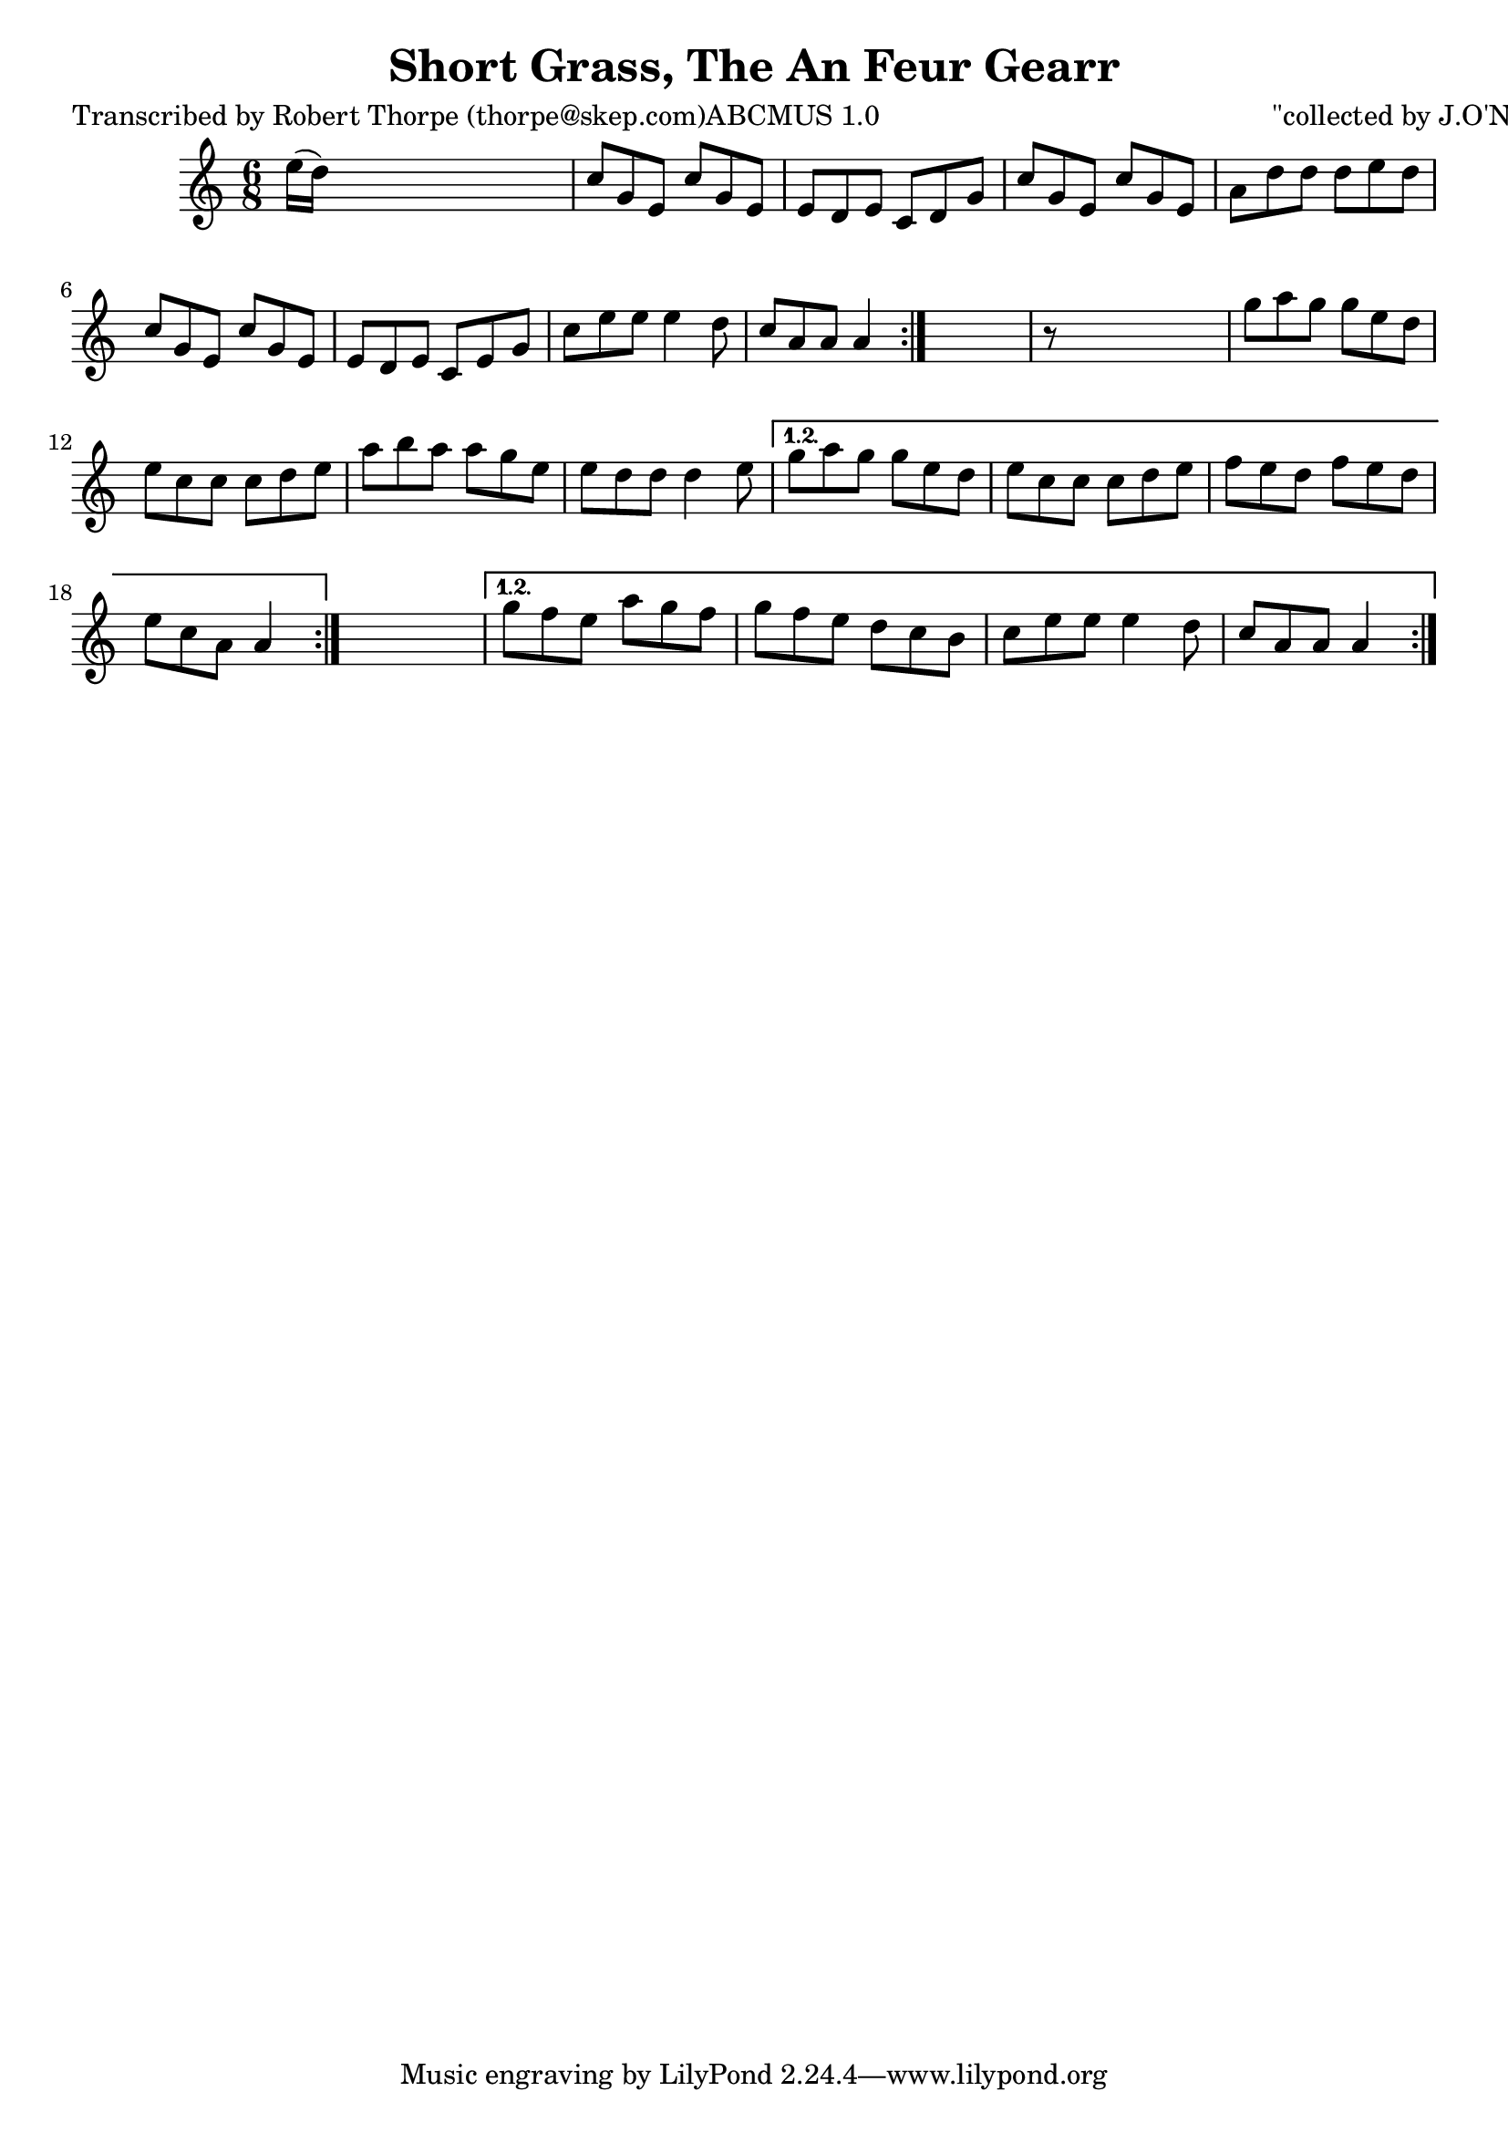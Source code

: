 
\version "2.16.2"
% automatically converted by musicxml2ly from xml/0981_rt.xml

%% additional definitions required by the score:
\language "english"


\header {
    poet = "Transcribed by Robert Thorpe (thorpe@skep.com)ABCMUS 1.0"
    encoder = "abc2xml version 63"
    encodingdate = "2015-01-25"
    composer = "\"collected by J.O'Neill\""
    title = "Short Grass, The
An Feur Gearr"
    }

\layout {
    \context { \Score
        autoBeaming = ##f
        }
    }
PartPOneVoiceOne =  \relative e'' {
    \repeat volta 2 {
        \repeat volta 2 {
            \repeat volta 2 {
                \key c \major \time 6/8 e16 ( [ d16 ) ] s8*5 | % 2
                c8 [ g8 e8 ] c'8 [ g8 e8 ] | % 3
                e8 [ d8 e8 ] c8 [ d8 g8 ] | % 4
                c8 [ g8 e8 ] c'8 [ g8 e8 ] | % 5
                a8 [ d8 d8 ] d8 [ e8 d8 ] | % 6
                c8 [ g8 e8 ] c'8 [ g8 e8 ] | % 7
                e8 [ d8 e8 ] c8 [ e8 g8 ] | % 8
                c8 [ e8 e8 ] e4 d8 | % 9
                c8 [ a8 a8 ] a4 }
            s8 | \barNumberCheck #10
            r8 s8*5 | % 11
            g'8 [ a8 g8 ] g8 [ e8 d8 ] | % 12
            e8 [ c8 c8 ] c8 [ d8 e8 ] | % 13
            a8 [ b8 a8 ] a8 [ g8 e8 ] | % 14
            e8 [ d8 d8 ] d4 e8 }
        \alternative { {
                | % 15
                g8 [ a8 g8 ] g8 [ e8 d8 ] | % 16
                e8 [ c8 c8 ] c8 [ d8 e8 ] | % 17
                f8 [ e8 d8 ] f8 [ e8 d8 ] | % 18
                e8 [ c8 a8 ] a4 }
            } s8 }
    \alternative { {
            | % 19
            g'8 [ f8 e8 ] a8 [ g8 f8 ] | \barNumberCheck #20
            g8 [ f8 e8 ] d8 [ c8 b8 ] | % 21
            c8 [ e8 e8 ] e4 d8 | % 22
            c8 [ a8 a8 ] a4 }
        } }


% The score definition
\score {
    <<
        \new Staff <<
            \context Staff << 
                \context Voice = "PartPOneVoiceOne" { \PartPOneVoiceOne }
                >>
            >>
        
        >>
    \layout {}
    % To create MIDI output, uncomment the following line:
    %  \midi {}
    }

